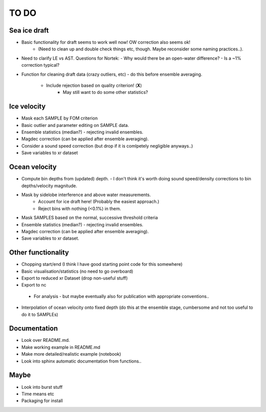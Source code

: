 TO DO
------

Sea ice draft
''''''''''''''

- Basic functionality for draft seems to work well now! OW correction also seems ok! 
    - (Need to clean up and double check things etc, though. Maybe reconsider
      some naming practices..).

- Need to clarify LE vs AST. Questions for Nortek:
  - Why would there be an open-water difference?
  - Is a ~1% correction typical? 

- Function for cleaning draft data (crazy outliers, etc) - do this before
  ensemble averaging.
    - Include rejection based on quality criterion! (**X**)
       - May still want to do some other statistics? 



Ice velocity
''''''''''''
- Mask each SAMPLE by FOM criterion
- Basic outlier and parameter editing on SAMPLE data.
- Ensemble statistics (median?) - rejecting invalid ensembles.
- Magdec correction (can be applied after ensemble averaging).
- Consider a sound speed correction (but drop if it is comlpetely negligible anyways..)
- Save variables to xr dataset

Ocean velocity
''''''''''''''
- Compute bin depths from (updated) depth.
  - I don't think it's worth doing sound speed/density corrections to bin depths/velocity magnitude.
 
- Mask by sidelobe interference and above water measurements.
     - Account for ice draft here! (Probably the easiest approach.) 
     - Reject bins with nothing (<0.1%) in them.
  
- Mask SAMPLES based on the normal, successive threshold criteria
- Ensemble statistics (median?) - rejecting invalid ensembles.
- Magdec correction (can be applied after ensemble averaging).
- Save variables to xr dataset.

Other functionality
'''''''''''''''''''

- Chopping start/end (I think I have good starting point code for this somewhere)
- Basic visualisation/statistics (no need to go overboard)
- Export to reduced xr Dataset (drop non-useful stuff)
- Export to nc
 - For analysis - but maybe eventually also for publication with appropriate conventions.. 

- Interpolation of ocean velocity onto fixed depth (do this at the ensemble stage, 
  cumbersome and not too useful to do it to SAMPLEs)

Documentation
''''''''''''''

- Look over README.md.
- Make working example in README.md
- Make more detailed/realistic example (notebook) 
- Look into sphinx automatic documentation from functions..

Maybe
'''''

- Look into burst stuff
- Time means etc
- Packaging for install